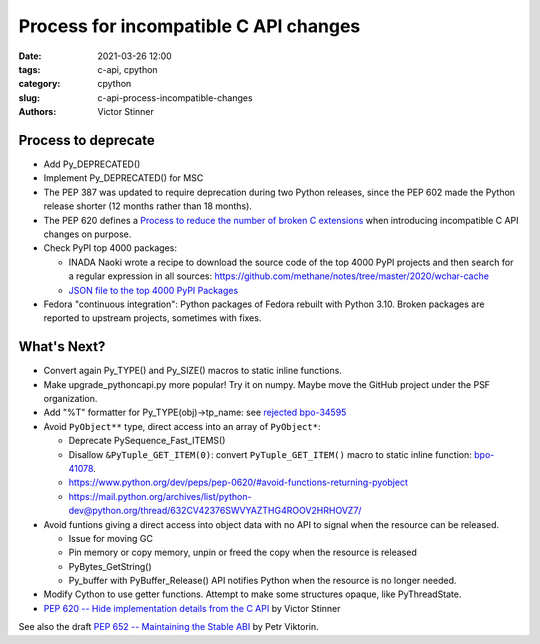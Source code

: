 ++++++++++++++++++++++++++++++++++++++
Process for incompatible C API changes
++++++++++++++++++++++++++++++++++++++

:date: 2021-03-26 12:00
:tags: c-api, cpython
:category: cpython
:slug: c-api-process-incompatible-changes
:authors: Victor Stinner

Process to deprecate
====================

* Add Py_DEPRECATED()
* Implement Py_DEPRECATED() for MSC
* The PEP 387 was updated to require deprecation during two Python releases,
  since the PEP 602 made the Python release shorter (12 months rather than
  18 months).
* The PEP 620 defines a `Process to reduce the number of broken C extensions
  <https://www.python.org/dev/peps/pep-0620/#process-to-reduce-the-number-of-broken-c-extensions>`_
  when introducing incompatible C API changes on purpose.
* Check PyPI top 4000 packages:

  * INADA Naoki wrote a recipe to download the source code of the top 4000 PyPI projects
    and then search for a regular expression in all sources:
    https://github.com/methane/notes/tree/master/2020/wchar-cache
  * `JSON file to the top 4000 PyPI Packages
    <https://hugovk.github.io/top-pypi-packages/>`_

* Fedora "continuous integration": Python packages of Fedora rebuilt with
  Python 3.10. Broken packages are reported to upstream projects, sometimes
  with fixes.

What's Next?
============

* Convert again Py_TYPE() and Py_SIZE() macros to static inline functions.
* Make upgrade_pythoncapi.py more popular! Try it on numpy. Maybe move the
  GitHub project under the PSF organization.
* Add "%T" formatter for Py_TYPE(obj)->tp_name:
  see `rejected bpo-34595 <https://bugs.python.org/issue34595>`_
* Avoid ``PyObject**`` type, direct access into an array of ``PyObject*``:

  * Deprecate PySequence_Fast_ITEMS()
  * Disallow ``&PyTuple_GET_ITEM(0)``: convert ``PyTuple_GET_ITEM()`` macro
    to static inline function:
    `bpo-41078 <https://bugs.python.org/issue41078>`_.
  * https://www.python.org/dev/peps/pep-0620/#avoid-functions-returning-pyobject
  * https://mail.python.org/archives/list/python-dev@python.org/thread/632CV42376SWVYAZTHG4ROOV2HRHOVZ7/

* Avoid funtions giving a direct access into object data with no API to signal
  when the resource can be released.

  * Issue for moving GC
  * Pin memory or copy memory, unpin or freed the copy when the resource is
    released
  * PyBytes_GetString()
  * Py_buffer with PyBuffer_Release() API notifies Python when the resource is
    no longer needed.

* Modify Cython to use getter functions. Attempt to make some structures
  opaque, like PyThreadState.

* `PEP 620 -- Hide implementation details from the C API
  <https://www.python.org/dev/peps/pep-0620/>`_ by Victor Stinner

See also the draft `PEP 652 -- Maintaining the Stable ABI
<https://www.python.org/dev/peps/pep-0652/>`_ by Petr Viktorin.
